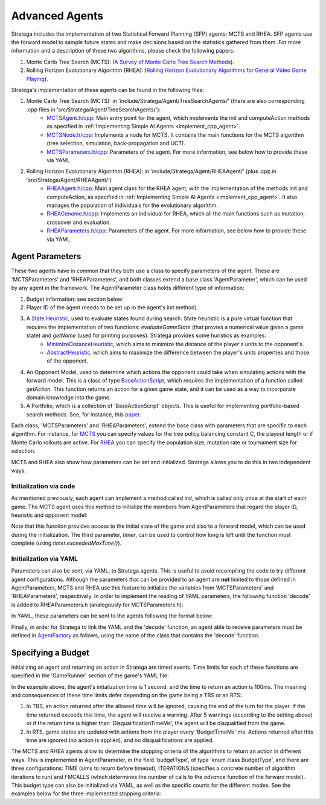 .. _implement_advanced_agents:

.. role:: cpp(code)
   :language: c++

#############################
Advanced Agents
#############################

Stratega includes the implementation of two Statistical Forward Planning (SFP) agents: MCTS and RHEA. SFP agents use the forward model to sample 
future states and make decisions based on the statistics gathered from them. For more information and a description of these two algorithms, 
please check the following papers:

#. Monte Carlo Tree Search (MCTS):  (`A Survey of Monte Carlo Tree Search Methods <https://ieeexplore.ieee.org/stamp/stamp.jsp?arnumber=6145622>`_).
#. Rolling Horizon Evolutionary Algorithm (RHEA): (`Rolling Horizon Evolutionary Algorithms for General Video Game Playing <https://ieeexplore.ieee.org/stamp/stamp.jsp?arnumber=9357946>`_).

Stratega's implementation of these agents can be found in the following files:

#. Monte Carlo Tree Search (MCTS): in 'include/Stratega/Agent/TreeSearchAgents/' (there are also corresponding .cpp files in 'src/Stratega/Agent/TreeSearchAgents/'):
    * `MCTSAgent.h/cpp <https://github.com/GAIGResearch/Stratega/blob/dev/Stratega/include/Stratega/Agent/MCTSAgent/MCTSAgent.h>`_: Main entry point for the agent, which implements the init and computeAction methods as specified in :ref:`Implementing Simple AI Agents <implement_cpp_agent>`.
    * `MCTSNode.h/cpp <https://github.com/GAIGResearch/Stratega/blob/dev/Stratega/include/Stratega/Agent/MCTSAgent/MCTSNode.h>`_: Implements a node for MCTS. It contains the main functions for the MCTS algorithm (tree selection, simulation, back-propagation and UCT).  
    * `MCTSParameters.h/cpp <https://github.com/GAIGResearch/Stratega/blob/dev/Stratega/include/Stratega/Agent/MCTSAgent/MCTSParameters.h>`_: Parameters of the agent. For more information, see below how to provide these via YAML.
#. Rolling Horizon Evolutionary Algorithm (RHEA): in 'include/Stratega/Agent/RHEAAgent/' (plus .cpp in 'src/Stratega/Agent/RHEAAgent/')
    * `RHEAAgent.h/cpp <https://github.com/GAIGResearch/Stratega/blob/dev/Stratega/include/Stratega/Agent/RHEAAgent/RHEAAgent.h>`_: Main agent class for the RHEA agent, with the implementation of the methods init and computeAction, as specified in :ref:`Implementing Simple AI Agents <implement_cpp_agent>`. It also manages the population of individuals for the evolutionary algorithm.
    * `RHEAGenome.h/cpp <https://github.com/GAIGResearch/Stratega/blob/dev/Stratega/include/Stratega/Agent/RHEAAgent/RHEAGenome.h>`_: Implements an individual for RHEA, which all the main functions such as mutation, crossover and evaluation.
    * `RHEAParameters.h/cpp <https://github.com/GAIGResearch/Stratega/blob/dev/Stratega/include/Stratega/Agent/RHEAAgent/RHEAParameters.h>`_: Parameters of the agent. For more information, see below how to provide these via YAML.


+++++++++++++++++++
Agent Parameters
+++++++++++++++++++

These two agents have in common that they both use a class to specify parameters of the agent. These are 'MCTSParameters' and 'RHEAParameters', and both classes extend a base class
'AgentParameter', which can be used by any agent in the framework. The AgentParameter class holds different type of information:

#. Budget information: see section below.
#. Player ID of the agent (needs to be set up in the agent's init method).
#. A `State Heuristic <https://github.com/GAIGResearch/Stratega/blob/dev/Stratega/include/Stratega/Agent/Heuristic/StateHeuristic.h>`_, used to evaluate states found during search. State heuristic is a pure virtual function that requires the implementation of two functions: *evaluateGameState* (that provies a numerical value given a game state) and *getName* (used for printing purposes). Stratega provides some huristics as examples:
    * `MinimizeDistanceHeuristic <https://github.com/GAIGResearch/Stratega/blob/dev/Stratega/src/Stratega/Agent/Heuristic/MinimizeDistanceHeuristic.cpp>`_, which aims to minimize the distance of the player's units to the opponent's.
    * `AbstractHeuristic <https://github.com/GAIGResearch/Stratega/blob/dev/Stratega/src/Stratega/Agent/Heuristic/AbstractHeuristic.cpp>`_, which aims to maximize the difference between the player's units properties and those of the opponent.
#. An Opponent Model, used to determine which actions the opponent could take when simulating actions with the forward model. This is a class of type `BaseActionScript <https://github.com/GAIGResearch/Stratega/blob/dev/Stratega/include/Stratega/Agent/ActionScript/BaseActionScript.h>`_, which requires the implementation of a function called *getAction*. This function returns an action for a given game state, and it can be used as a way to incorporate domain knowledge into the game.
#. A Portfolio, which is a collection of 'BaseActionScript' objects. This is useful for implementing portfolio-based search methods. See, for instance, this `paper <https://www.diego-perez.net/papers/PortfolioStrategaCEC2021.pdf>`_.

Each class, 'MCTSParameters' and 'RHEAParameters', extend the base class with parameters that are specific to each algorithm. For instance, 
for `MCTS <https://github.com/GAIGResearch/Stratega/blob/dev/Stratega/include/Stratega/Agent/MCTSAgent/MCTSParameters.h>`_ you can specify 
values for the tree policy balancing constant C, the playout length or if Monte Carlo rollouts are active. For 
`RHEA <https://github.com/GAIGResearch/Stratega/blob/dev/Stratega/include/Stratega/Agent/RHEAAgent/RHEAParameters.h>`_ you can specify the population size,
mutation rate or tournament size for selection.

MCTS and RHEA also show how parameters can be set and initialized. Stratega allows you to do this in two independent ways:

Initialization via code
***********************

As mentioned previously, each agent can implement a method called *init*, which is called only once at the start of each game. The MCTS agent uses this method to initialize the 
members from AgentParameters that regard the player ID, heuristic and opponent model:


.. code-block:: c++
    :linenos:

    void MCTSAgent::init(GameState initialState, const ForwardModel& forwardModel, Timer timer)
    {
        parameters_.PLAYER_ID = getPlayerID();
        if (parameters_.heuristic == nullptr)
            parameters_.heuristic = std::make_unique<AbstractHeuristic>(initialState);
        parameters_.opponentModel = std::make_shared<RandomActionScript>();
    }


Note that this function provides access to the initial state of the game and also to a forward model, which can be used during the initialization. The third parameter, *timer*,
can be used to control how long is left until the function must complete (using *timer.exceededMaxTime()*). 


Initialization via YAML
***********************

Parameters can also be sent, via YAML, to Stratega agents. This is useful to avoid recompiling the code to try different agent configurations. Although the parameters that can
be provided to an agent are **not** limited to those defined in AgentParameters, MCTS and RHEA use this feature to initialize the variables from 
'MCTSParameters' and 'RHEAParameters', respecitively. In order to implement the reading of YAML parameters, the following function 'decode' is added to 
RHEAParameters.h (analogously for MCTSParameters.h):


.. code-block:: c++
    :linenos:

    namespace YAML
    {
        template<>
        struct convert<SGA::RHEAParameters>
        {
            /// <summary>
            /// Reads Agent generic (via call rhs.decode(node)) and RHEA-specific parameters received in a YAML node.
            /// Add lines to this method to capture more parameters.
            /// </summary>
            /// <param name="node">YAML Node with the parameters for the agent.</param>
            /// <param name="rhs">Parameters object to be modified with the contents of the YAML node.</param>
            /// <returns>True if there was no problem.</returns>
            static bool decode(const Node& node, SGA::RHEAParameters& rhs)
            {
                rhs.decode(node);
                rhs.popSize = node["PopSize"].as<size_t>(rhs.popSize);
                rhs.individualLength = node["IndLength"].as<size_t>(rhs.individualLength);
                rhs.mutationRate = node["MutationRate"].as<double>(rhs.mutationRate);
                rhs.tournamentSize = node["TournamentSize"].as<int>(rhs.tournamentSize);
                rhs.elitism = node["Elitism"].as<bool>(rhs.elitism);
                rhs.continuePreviousSearch = node["ContPreviousSearch"].as<bool>(rhs.continuePreviousSearch);
                rhs.mutateBestN = node["MutateBestN"].as<size_t>(rhs.mutateBestN);
                return true;
            }
        };
    }
    

In YAML, these parameters can be sent to the agents following the format below:


.. code-block:: yaml
    :linenos:

    Agents:
      - RHEAAgent:
            MutationRate: 0.9
            TournamentSize: 3
            Elitism: true


Finally, in order for Stratega to link the YAML and the 'decode' function, an agent able to receive parameters must be defined in 
`AgentFactory <https://github.com/GAIGResearch/Stratega/blob/dev/Stratega/src/Agent/AgentFactory.cpp>`_ as follows, using the name of the class
that contains the 'decode' function:

.. code-block:: c++
    :linenos:

    AgentFactory& AgentFactory::getDefaultFactory()
	{
		static AgentFactory factory;

		// No parameters:
        factory.registerAgent<DoNothingAgent>("DoNothingAgent");

        // Agent with parameters:
        factory.registerAgent<RHEAAgent, RHEAParameters>("RHEAAgent");

		return factory;
	}


+++++++++++++++++++
Specifying a Budget
+++++++++++++++++++

Initializing an agent and returning an action in Stratega are timed events. Time limits for each of these functions are specified in the 'GameRunner'
section of the game's YAML file:


.. code-block:: yaml
    :linenos:

    GameRunner:
        AgentInitializationTime:
            Enabled: true
            BudgetTimeMs: 1000
            DisqualificationTimeMs: 5000
        AgentComputationTime:
            Enabled: true
            BudgetTimeMs: 100
            DisqualificationTimeMs: 1000
            MaxNumberWarnings: 5


In the example above, the agent's initalization time is 1 second, and the time to return an action is 100ms. The meaning and consequences of these time
limits defer depending on the game being a TBS or an RTS:

#. In TBS, an action returned after the allowed time will be ignored, causing the end of the turn for the player. If the time returned exceeds this time, the agent will receive a warning. After 5 warnings (according to the setting above) or if the return time is higher than 'DisqualificationTimeMs', the agent will be disqualified from the game. 
#. In RTS, game states are updated with actions from the player every 'BudgetTimeMs' ms. Actions returned after this time are ignored (no action is applied), and no disqualifications are applied.


The MCTS and RHEA agents allow to determine the stopping criteria of the algorithms to return an action in different ways. This is implemented in AgentParameter, in the 
field 'budgetType', of type 'enum class BudgetType', and there are three configurations: TIME (aims to return before timeout), ITERATIONS (specifies a concrete number of 
algorithm iterations to run) and FMCALLS (which determines the number of calls to the *advance* function of the forward model). This budget type can also be initialized via
YAML, as well as the specific counts for the different modes. See the examples below for the three implemented stopping criteria:

.. code-tabs::

    .. code-tab:: yaml
        :title: Time
        :linenos:

        Agents:
            - MCTSAgent:
                Budget: TIME
                PercTime: 0.9

    .. code-tab:: yaml
        :title: Iterations
        :linenos:

        Agents:
            - MCTSAgent:
                Budget: ITERATIONS
                Iterations: 200

    .. code-tab:: yaml
        :title: FM Calls
        :linenos:

        Agents:
            - MCTSAgent:
                Budget: FMCALLS
                FmCalls: 2000
    
